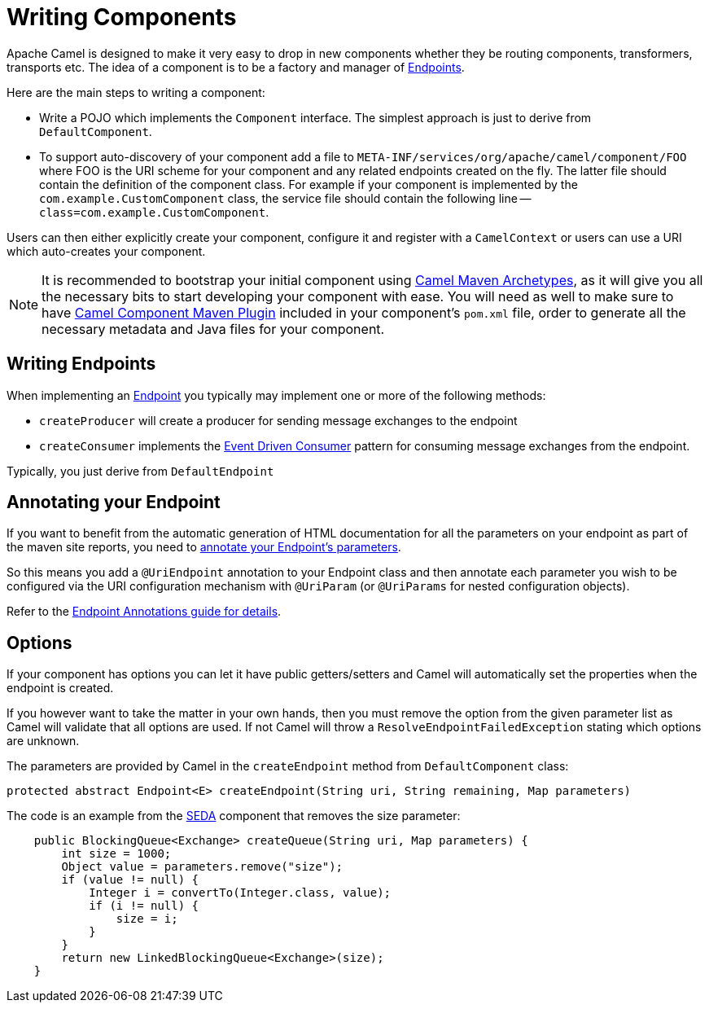 = Writing Components

Apache Camel is designed to make it very easy to drop in new components
whether they be routing components, transformers, transports etc. The
idea of a component is to be a factory and manager of
xref:endpoint.adoc[Endpoints].

Here are the main steps to writing a component:

* Write a POJO which implements the `Component` interface. The simplest approach is just to derive from `DefaultComponent`.
* To support auto-discovery of your component add a file to
`META-INF/services/org/apache/camel/component/FOO` where FOO is the URI
scheme for your component and any related endpoints created on the fly.
The latter file should contain the definition of the component class.
For example if your component is implemented by the
`com.example.CustomComponent` class, the service file should contain the
following line -- `class=com.example.CustomComponent`.

Users can then either explicitly create your component, configure it and
register with a `CamelContext` or users can use a URI which auto-creates your component.

[NOTE]
====
It is recommended to bootstrap your initial component using xref:camel-maven-archetypes.adoc[Camel Maven Archetypes], as it will give you all the necessary bits to start developing your component with ease.
You will need as well to make sure to have xref:camel-component-maven-plugin.adoc[Camel Component Maven Plugin] included in your component's `pom.xml` file, order to generate all the necessary metadata and Java files for your component.
====

== Writing Endpoints

When implementing an xref:endpoint.adoc[Endpoint] you typically may
implement one or more of the following methods:

* `createProducer` will create a producer for sending message exchanges to the endpoint
* `createConsumer` implements the xref:components:eips:eventDrivenConsumer-eip.adoc[Event Driven Consumer]
pattern for consuming message exchanges from the endpoint.

Typically, you just derive from `DefaultEndpoint`

== Annotating your Endpoint

If you want to benefit from the automatic generation
of HTML documentation for all the parameters on your endpoint as part of
the maven site reports, you need to
xref:endpoint-annotations.adoc[annotate your Endpoint's parameters].

So this means you add a `@UriEndpoint` annotation to your Endpoint class
and then annotate each parameter you wish to be configured via the URI
configuration mechanism with `@UriParam` (or `@UriParams` for nested
configuration objects).

Refer to the xref:endpoint-annotations.adoc[Endpoint Annotations guide
for details].


== Options

If your component has options you can let it have public getters/setters
and Camel will automatically set the properties when the endpoint is
created.

If you however want to take the matter in your own hands, then
you must remove the option from the given parameter list as Camel will
validate that all options are used. If not Camel will throw a
`ResolveEndpointFailedException` stating which options are unknown.

The parameters are provided by Camel in the `createEndpoint` method from
`DefaultComponent` class:

[source,java]
----
protected abstract Endpoint<E> createEndpoint(String uri, String remaining, Map parameters)
----

The code is an example from the xref:components::seda-component.adoc[SEDA] component that removes the size
parameter:

[source,java]
----
    public BlockingQueue<Exchange> createQueue(String uri, Map parameters) {
        int size = 1000;
        Object value = parameters.remove("size");
        if (value != null) {
            Integer i = convertTo(Integer.class, value);
            if (i != null) {
                size = i;
            }
        }
        return new LinkedBlockingQueue<Exchange>(size);
    }
----

